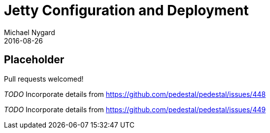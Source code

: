 = Jetty Configuration and Deployment
Michael Nygard
2016-08-26
:jbake-type: page
:toc: macro
:icons: font
:section: reference

ifdef::env-github,env-browser[:outfilessuffix: .adoc]

== Placeholder

Pull requests welcomed!

__TODO__ Incorporate details from https://github.com/pedestal/pedestal/issues/448

__TODO__ Incorporate details from https://github.com/pedestal/pedestal/issues/449
